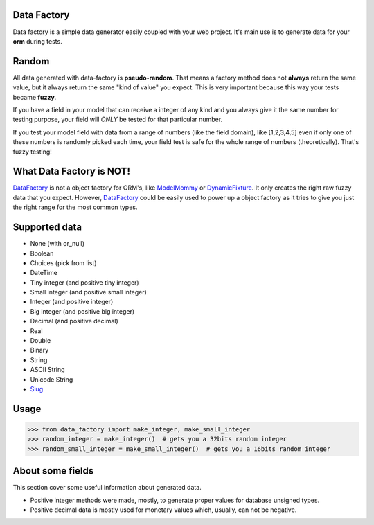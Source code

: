.. image:: https://travis-ci.org/italomaia/data-factory.svg?branch=master
  :target: https://travis-ci.org/italomaia/data-factory

.. image:: https://coveralls.io/repos/italomaia/flask-empty/badge.png
  :target: https://coveralls.io/r/italomaia/flask-empty

Data Factory
============
Data factory is a simple data generator easily coupled with your web project. It's main use is to
generate data for your **orm** during tests.

Random
======
All data generated with data-factory is **pseudo-random**. That means a factory
method does not **always** return the same value, but it always return the
same "kind of value" you expect. This is very important because
this way your tests became **fuzzy**.

If you have a field in your model that can receive a integer of any kind and
you always give it the same number for testing purpose, your field will *ONLY*
be tested for that particular number.

If you test your model field with data from a range of numbers (like the field domain),
like [1,2,3,4,5] even if only one of these numbers is randomly picked each time,
your field test is safe for the whole range of numbers (theoretically). That's
fuzzy testing!

What Data Factory is NOT!
=========================
DataFactory_ is not a object factory for ORM's, like ModelMommy_ or
DynamicFixture_. It only creates the right raw fuzzy data that you expect.
However, DataFactory_ could be easily used to power up a object factory as
it tries to give you just the right range for the most common types.


Supported data
==============
- None (with or_null)
- Boolean
- Choices (pick from list)
- DateTime
- Tiny integer (and positive tiny integer)
- Small integer (and positive small integer)
- Integer (and positive integer)
- Big integer (and positive big integer)
- Decimal (and positive decimal)
- Real
- Double
- Binary
- String
- ASCII String
- Unicode String
- Slug_


Usage
=====

>>> from data_factory import make_integer, make_small_integer
>>> random_integer = make_integer()  # gets you a 32bits random integer
>>> random_small_integer = make_small_integer()  # gets you a 16bits random integer

About some fields
=================
This section cover some useful information about generated data.

* Positive integer methods were made, mostly, to generate proper values for database unsigned types.
* Positive decimal data is mostly used for monetary values which, usually, can not be negative.

.. _ModelMommy: https://github.com/vandersonmota/model_mommy/
.. _DynamicFixture: http://code.google.com/p/django-dynamic-fixture/
.. _Slug: is a newspaper term. A slug is a short label for something, containing only letters, numbers, underscores or hyphens. They're generally used in URLs. (ref:https://docs.djangoproject.com/en/1.3/ref/models/fields/#slugfield)
.. _DataFactory: https://github.com/italomaia/data-factory/

